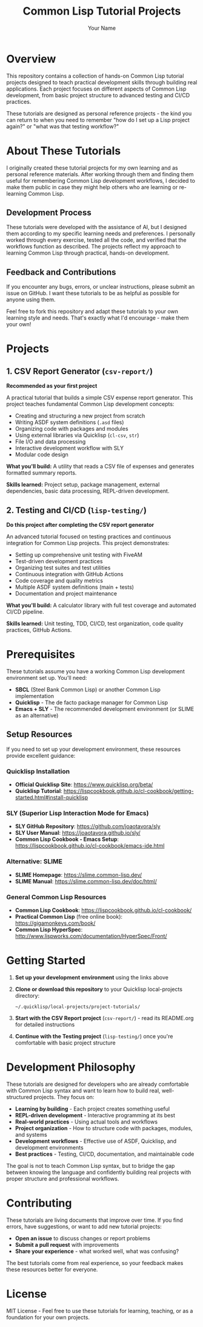#+TITLE: Common Lisp Tutorial Projects
#+AUTHOR: Your Name
#+STARTUP: showall

* Overview

This repository contains a collection of hands-on Common Lisp tutorial projects designed to teach practical development skills through building real applications. Each project focuses on different aspects of Common Lisp development, from basic project structure to advanced testing and CI/CD practices.

These tutorials are designed as personal reference projects - the kind you can return to when you need to remember "how do I set up a Lisp project again?" or "what was that testing workflow?"

* About These Tutorials

I originally created these tutorial projects for my own learning and as personal reference materials. After working through them and finding them useful for remembering Common Lisp development workflows, I decided to make them public in case they might help others who are learning or re-learning Common Lisp.

** Development Process

These tutorials were developed with the assistance of AI, but I designed them according to my specific learning needs and preferences. I personally worked through every exercise, tested all the code, and verified that the workflows function as described. The projects reflect my approach to learning Common Lisp through practical, hands-on development.

** Feedback and Contributions

If you encounter any bugs, errors, or unclear instructions, please submit an issue on GitHub. I want these tutorials to be as helpful as possible for anyone using them.

Feel free to fork this repository and adapt these tutorials to your own learning style and needs. That's exactly what I'd encourage - make them your own!

* Projects

** 1. CSV Report Generator (~csv-report/~)

*Recommended as your first project*

A practical tutorial that builds a simple CSV expense report generator. This project teaches fundamental Common Lisp development concepts:

- Creating and structuring a new project from scratch
- Writing ASDF system definitions (~.asd~ files)
- Organizing code with packages and modules
- Using external libraries via Quicklisp (~cl-csv~, ~str~)
- File I/O and data processing
- Interactive development workflow with SLY
- Modular code design

*What you'll build:* A utility that reads a CSV file of expenses and generates formatted summary reports.

*Skills learned:* Project setup, package management, external dependencies, basic data processing, REPL-driven development.

** 2. Testing and CI/CD (~lisp-testing/~)

*Do this project after completing the CSV report generator*

An advanced tutorial focused on testing practices and continuous integration for Common Lisp projects. This project demonstrates:

- Setting up comprehensive unit testing with FiveAM
- Test-driven development practices
- Organizing test suites and test utilities
- Continuous integration with GitHub Actions
- Code coverage and quality metrics
- Multiple ASDF system definitions (main + tests)
- Documentation and project maintenance

*What you'll build:* A calculator library with full test coverage and automated CI/CD pipeline.

*Skills learned:* Unit testing, TDD, CI/CD, test organization, code quality practices, GitHub Actions.

* Prerequisites

These tutorials assume you have a working Common Lisp development environment set up. You'll need:

- **SBCL** (Steel Bank Common Lisp) or another Common Lisp implementation
- **Quicklisp** - The de facto package manager for Common Lisp
- **Emacs + SLY** - The recommended development environment (or SLIME as an alternative)

** Setup Resources

If you need to set up your development environment, these resources provide excellent guidance:

*** Quicklisp Installation
- **Official Quicklisp Site**: https://www.quicklisp.org/beta/
- **Quicklisp Tutorial**: https://lispcookbook.github.io/cl-cookbook/getting-started.html#install-quicklisp

*** SLY (Superior Lisp Interaction Mode for Emacs)
- **SLY GitHub Repository**: https://github.com/joaotavora/sly
- **SLY User Manual**: https://joaotavora.github.io/sly/
- **Common Lisp Cookbook - Emacs Setup**: https://lispcookbook.github.io/cl-cookbook/emacs-ide.html

*** Alternative: SLIME
- **SLIME Homepage**: https://slime.common-lisp.dev/
- **SLIME Manual**: https://slime.common-lisp.dev/doc/html/

*** General Common Lisp Resources
- **Common Lisp Cookbook**: https://lispcookbook.github.io/cl-cookbook/
- **Practical Common Lisp** (free online book): https://gigamonkeys.com/book/
- **Common Lisp HyperSpec**: http://www.lispworks.com/documentation/HyperSpec/Front/

* Getting Started

1. **Set up your development environment** using the links above
2. **Clone or download this repository** to your Quicklisp local-projects directory:
   #+begin_example
   ~/.quicklisp/local-projects/project-tutorials/
   #+end_example
3. **Start with the CSV Report project** (~csv-report/~) - read its README.org for detailed instructions
4. **Continue with the Testing project** (~lisp-testing/~) once you're comfortable with basic project structure

* Development Philosophy

These tutorials are designed for developers who are already comfortable with Common Lisp syntax and want to learn how to build real, well-structured projects. They focus on:

- **Learning by building** - Each project creates something useful
- **REPL-driven development** - Interactive programming at its best
- **Real-world practices** - Using actual tools and workflows
- **Project organization** - How to structure code with packages, modules, and systems
- **Development workflows** - Effective use of ASDF, Quicklisp, and development environments
- **Best practices** - Testing, CI/CD, documentation, and maintainable code

The goal is not to teach Common Lisp syntax, but to bridge the gap between knowing the language and confidently building real projects with proper structure and professional workflows.

* Contributing

These tutorials are living documents that improve over time. If you find errors, have suggestions, or want to add new tutorial projects:

- **Open an issue** to discuss changes or report problems
- **Submit a pull request** with improvements
- **Share your experience** - what worked well, what was confusing?

The best tutorials come from real experience, so your feedback makes these resources better for everyone.

* License

MIT License - Feel free to use these tutorials for learning, teaching, or as a foundation for your own projects. 